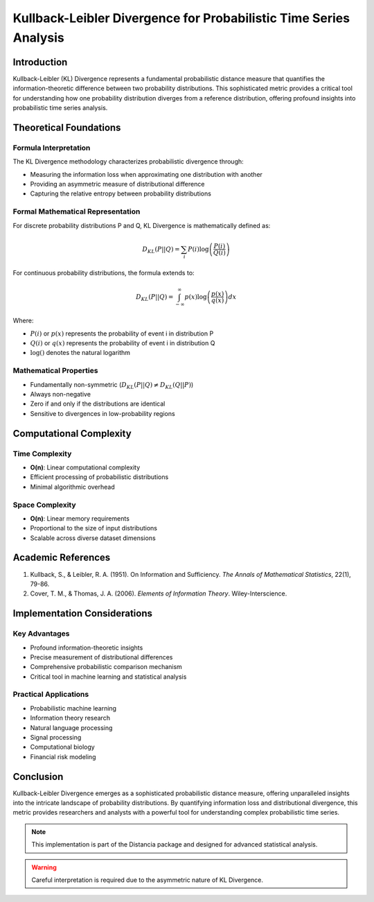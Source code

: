 .. _kl-divergence-probability:

===========================================================
Kullback-Leibler Divergence for Probabilistic Time Series Analysis
===========================================================

Introduction
------------

Kullback-Leibler (KL) Divergence represents a fundamental probabilistic distance measure that quantifies the information-theoretic difference between two probability distributions. This sophisticated metric provides a critical tool for understanding how one probability distribution diverges from a reference distribution, offering profound insights into probabilistic time series analysis.

Theoretical Foundations
----------------------

Formula Interpretation
~~~~~~~~~~~~~~~~~~~~~

The KL Divergence methodology characterizes probabilistic divergence through:

- Measuring the information loss when approximating one distribution with another
- Providing an asymmetric measure of distributional difference
- Capturing the relative entropy between probability distributions

Formal Mathematical Representation
~~~~~~~~~~~~~~~~~~~~~~~~~~~~~~~~~~

For discrete probability distributions P and Q, KL Divergence is mathematically defined as:

.. math::

   D_{KL}(P || Q) = \sum_{i} P(i) \log\left(\frac{P(i)}{Q(i)}\right)

For continuous probability distributions, the formula extends to:

.. math::

   D_{KL}(P || Q) = \int_{-\infty}^{\infty} p(x) \log\left(\frac{p(x)}{q(x)}\right) dx

Where:

- :math:`P(i)` or :math:`p(x)` represents the probability of event i in distribution P
- :math:`Q(i)` or :math:`q(x)` represents the probability of event i in distribution Q
- :math:`\log()` denotes the natural logarithm

Mathematical Properties
~~~~~~~~~~~~~~~~~~~~~~

- Fundamentally non-symmetric (:math:`D_{KL}(P || Q) \neq D_{KL}(Q || P)`)
- Always non-negative
- Zero if and only if the distributions are identical
- Sensitive to divergences in low-probability regions

Computational Complexity
-----------------------

Time Complexity
~~~~~~~~~~~~~~

- **O(n)**: Linear computational complexity
- Efficient processing of probabilistic distributions
- Minimal algorithmic overhead

Space Complexity
~~~~~~~~~~~~~~~

- **O(n)**: Linear memory requirements
- Proportional to the size of input distributions
- Scalable across diverse dataset dimensions

Academic References
------------------

1. Kullback, S., & Leibler, R. A. (1951). On Information and Sufficiency. *The Annals of Mathematical Statistics*, 22(1), 79-86.

2. Cover, T. M., & Thomas, J. A. (2006). *Elements of Information Theory*. Wiley-Interscience.

Implementation Considerations
----------------------------

Key Advantages
~~~~~~~~~~~~~~

- Profound information-theoretic insights
- Precise measurement of distributional differences
- Comprehensive probabilistic comparison mechanism
- Critical tool in machine learning and statistical analysis

Practical Applications
~~~~~~~~~~~~~~~~~~~~~

- Probabilistic machine learning
- Information theory research
- Natural language processing
- Signal processing
- Computational biology
- Financial risk modeling

Conclusion
----------

Kullback-Leibler Divergence emerges as a sophisticated probabilistic distance measure, offering unparalleled insights into the intricate landscape of probability distributions. By quantifying information loss and distributional divergence, this metric provides researchers and analysts with a powerful tool for understanding complex probabilistic time series.

.. note::
   This implementation is part of the Distancia package and designed for advanced statistical analysis.

.. warning::
   Careful interpretation is required due to the asymmetric nature of KL Divergence.
